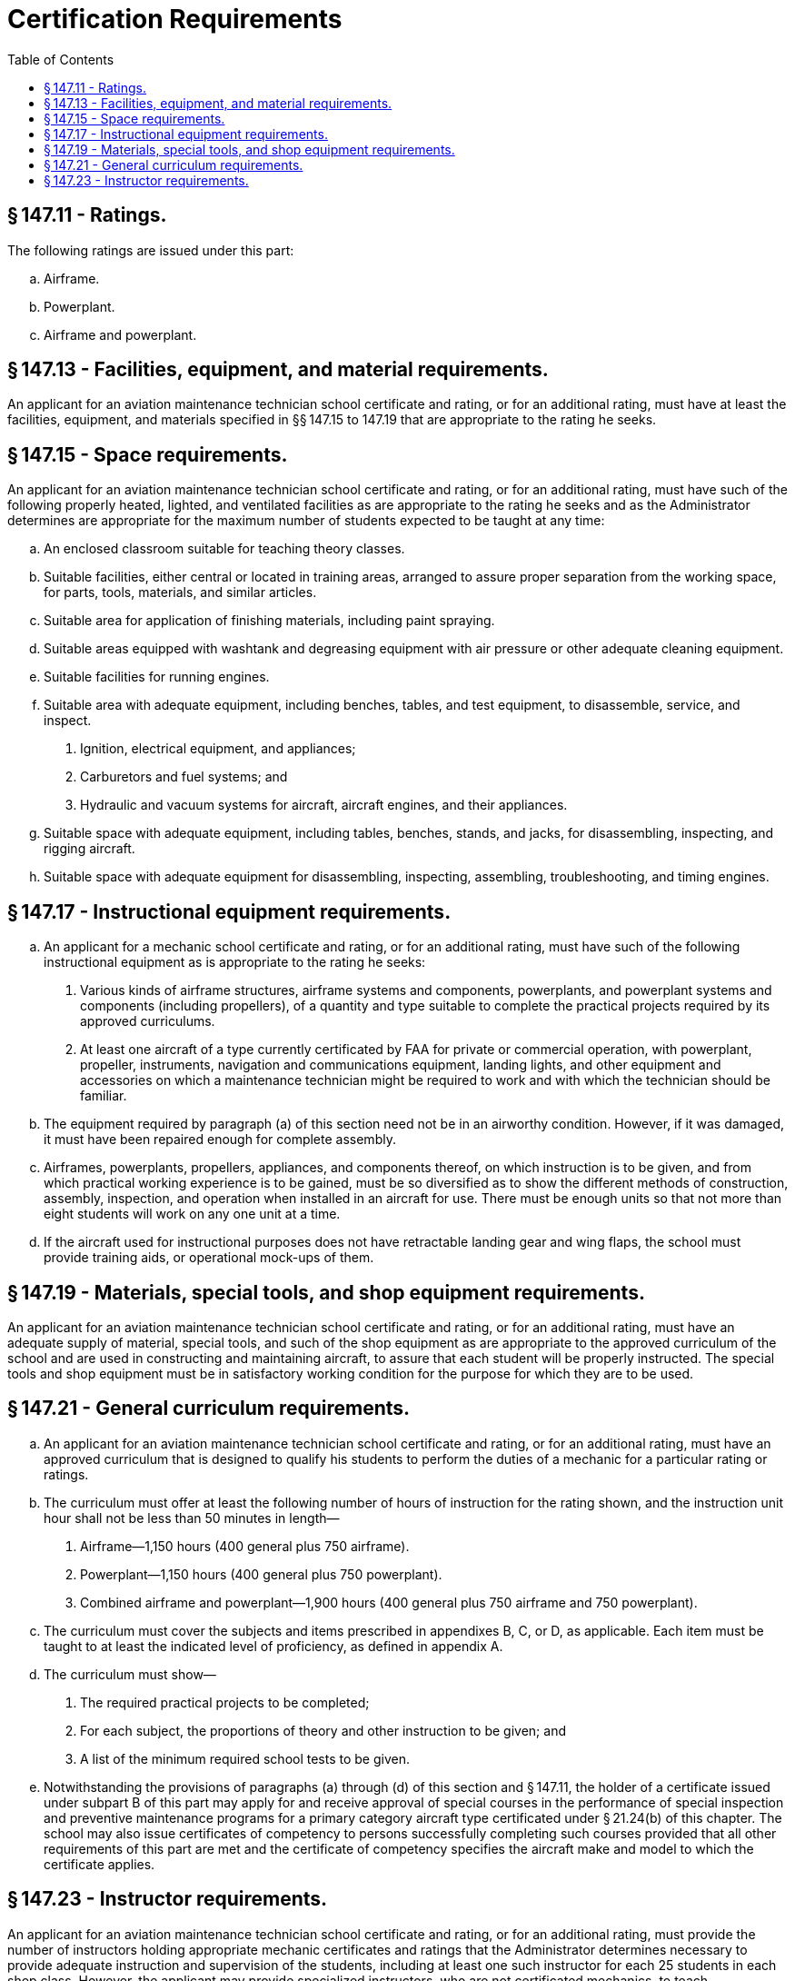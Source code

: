 # Certification Requirements
:toc:

## § 147.11 - Ratings.

The following ratings are issued under this part:

[loweralpha]
. Airframe.
. Powerplant.
. Airframe and powerplant.

## § 147.13 - Facilities, equipment, and material requirements.

An applicant for an aviation maintenance technician school certificate and rating, or for an additional rating, must have at least the facilities, equipment, and materials specified in §§ 147.15 to 147.19 that are appropriate to the rating he seeks.

## § 147.15 - Space requirements.

An applicant for an aviation maintenance technician school certificate and rating, or for an additional rating, must have such of the following properly heated, lighted, and ventilated facilities as are appropriate to the rating he seeks and as the Administrator determines are appropriate for the maximum number of students expected to be taught at any time:

[loweralpha]
. An enclosed classroom suitable for teaching theory classes.
. Suitable facilities, either central or located in training areas, arranged to assure proper separation from the working space, for parts, tools, materials, and similar articles.
. Suitable area for application of finishing materials, including paint spraying.
              
. Suitable areas equipped with washtank and degreasing equipment with air pressure or other adequate cleaning equipment.
. Suitable facilities for running engines.
. Suitable area with adequate equipment, including benches, tables, and test equipment, to disassemble, service, and inspect.
[arabic]
.. Ignition, electrical equipment, and appliances;
.. Carburetors and fuel systems; and
.. Hydraulic and vacuum systems for aircraft, aircraft engines, and their appliances.
. Suitable space with adequate equipment, including tables, benches, stands, and jacks, for disassembling, inspecting, and rigging aircraft.
. Suitable space with adequate equipment for disassembling, inspecting, assembling, troubleshooting, and timing engines.

## § 147.17 - Instructional equipment requirements.

[loweralpha]
. An applicant for a mechanic school certificate and rating, or for an additional rating, must have such of the following instructional equipment as is appropriate to the rating he seeks:
[arabic]
.. Various kinds of airframe structures, airframe systems and components, powerplants, and powerplant systems and components (including propellers), of a quantity and type suitable to complete the practical projects required by its approved curriculums.
.. At least one aircraft of a type currently certificated by FAA for private or commercial operation, with powerplant, propeller, instruments, navigation and communications equipment, landing lights, and other equipment and accessories on which a maintenance technician might be required to work and with which the technician should be familiar.
. The equipment required by paragraph (a) of this section need not be in an airworthy condition. However, if it was damaged, it must have been repaired enough for complete assembly.
. Airframes, powerplants, propellers, appliances, and components thereof, on which instruction is to be given, and from which practical working experience is to be gained, must be so diversified as to show the different methods of construction, assembly, inspection, and operation when installed in an aircraft for use. There must be enough units so that not more than eight students will work on any one unit at a time.
. If the aircraft used for instructional purposes does not have retractable landing gear and wing flaps, the school must provide training aids, or operational mock-ups of them.

## § 147.19 - Materials, special tools, and shop equipment requirements.

An applicant for an aviation maintenance technician school certificate and rating, or for an additional rating, must have an adequate supply of material, special tools, and such of the shop equipment as are appropriate to the approved curriculum of the school and are used in constructing and maintaining aircraft, to assure that each student will be properly instructed. The special tools and shop equipment must be in satisfactory working condition for the purpose for which they are to be used.

## § 147.21 - General curriculum requirements.

[loweralpha]
. An applicant for an aviation maintenance technician school certificate and rating, or for an additional rating, must have an approved curriculum that is designed to qualify his students to perform the duties of a mechanic for a particular rating or ratings.
. The curriculum must offer at least the following number of hours of instruction for the rating shown, and the instruction unit hour shall not be less than 50 minutes in length—
[arabic]
.. Airframe—1,150 hours (400 general plus 750 airframe).
.. Powerplant—1,150 hours (400 general plus 750 powerplant).
              
.. Combined airframe and powerplant—1,900 hours (400 general plus 750 airframe and 750 powerplant).
. The curriculum must cover the subjects and items prescribed in appendixes B, C, or D, as applicable. Each item must be taught to at least the indicated level of proficiency, as defined in appendix A.
. The curriculum must show—
[arabic]
.. The required practical projects to be completed;
.. For each subject, the proportions of theory and other instruction to be given; and
.. A list of the minimum required school tests to be given.
. Notwithstanding the provisions of paragraphs (a) through (d) of this section and § 147.11, the holder of a certificate issued under subpart B of this part may apply for and receive approval of special courses in the performance of special inspection and preventive maintenance programs for a primary category aircraft type certificated under § 21.24(b) of this chapter. The school may also issue certificates of competency to persons successfully completing such courses provided that all other requirements of this part are met and the certificate of competency specifies the aircraft make and model to which the certificate applies.

## § 147.23 - Instructor requirements.

An applicant for an aviation maintenance technician school certificate and rating, or for an additional rating, must provide the number of instructors holding appropriate mechanic certificates and ratings that the Administrator determines necessary to provide adequate instruction and supervision of the students, including at least one such instructor for each 25 students in each shop class. However, the applicant may provide specialized instructors, who are not certificated mechanics, to teach mathematics, physics, basic electricity, basic hydraulics, drawing, and similar subjects. The applicant is required to maintain a list of the names and qualifications of specialized instructors, and upon request, provide a copy of the list to the FAA.

